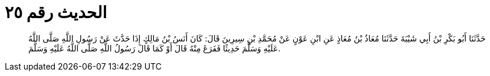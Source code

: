 
= الحديث رقم ٢٥

[quote.hadith]
حَدَّثَنَا أَبُو بَكْرِ بْنُ أَبِي شَيْبَةَ حَدَّثَنَا مُعَاذُ بْنُ مُعَاذٍ عَنِ ابْنِ عَوْنٍ عَنْ مُحَمَّدِ بْنِ سِيرِينَ قَالَ: كَانَ أَنَسُ بْنُ مَالِكٍ إِذَا حَدَّثَ عَنْ رَسُولِ اللَّهِ صَلَّى اللَّهُ عَلَيْهِ وَسَلَّمَ حَدِيثًا فَفَرَغَ مِنْهُ قَالَ أَوْ كَمَا قَالَ رَسُولُ اللَّهِ صَلَّى اللَّهُ عَلَيْهِ وَسَلَّمَ.